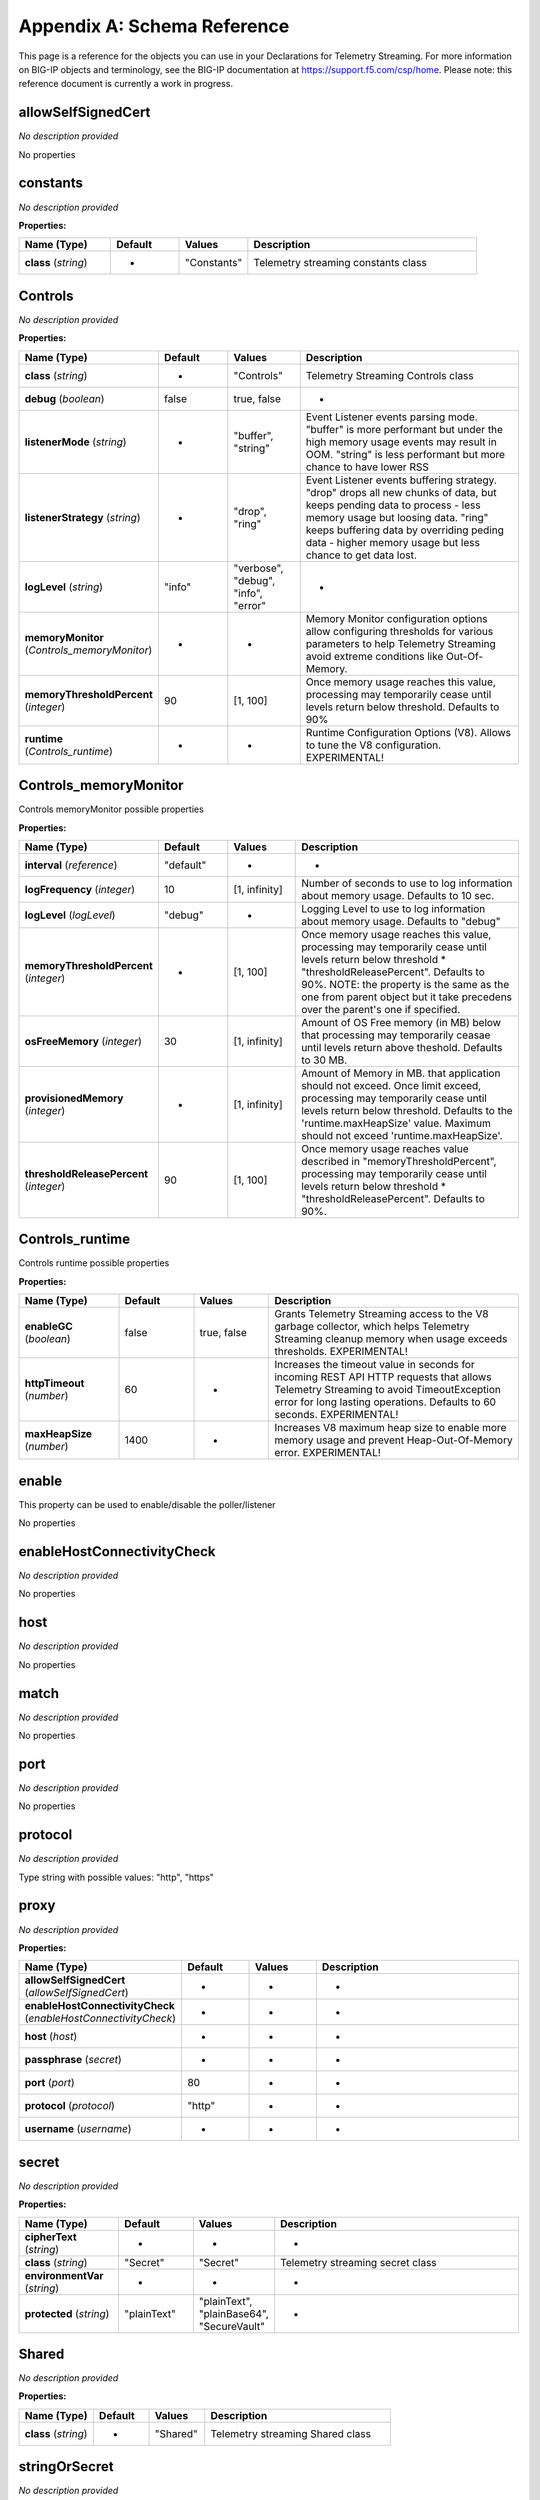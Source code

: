 .. _schema-reference:

Appendix A: Schema Reference
============================
This page is a reference for the objects you can use in your Declarations for Telemetry Streaming. For more information on BIG-IP objects and terminology, see the BIG-IP documentation at https://support.f5.com/csp/home.
Please note: this reference document is currently a work in progress.

allowSelfSignedCert
-------------------

*No description provided*

No properties


constants
---------

*No description provided*

**Properties:**

.. list-table::
      :widths: 20 15 15 50
      :header-rows: 1

      * - Name (Type)
        - Default
        - Values
        - Description
      * - **class** (*string*)
        - -
        - "Constants"
        - Telemetry streaming constants class

Controls
--------

*No description provided*

**Properties:**

.. list-table::
      :widths: 20 15 15 50
      :header-rows: 1

      * - Name (Type)
        - Default
        - Values
        - Description
      * - **class** (*string*)
        - -
        - "Controls"
        - Telemetry Streaming Controls class
      * - **debug** (*boolean*)
        - false
        - true, false
        - -
      * - **listenerMode** (*string*)
        - -
        - "buffer", "string"
        - Event Listener events parsing mode. "buffer" is more performant but under the high memory usage events may result in OOM. "string" is less performant but more chance to have lower RSS
      * - **listenerStrategy** (*string*)
        - -
        - "drop", "ring"
        - Event Listener events buffering strategy. "drop" drops all new chunks of data, but keeps pending data to process - less memory usage but loosing data. "ring" keeps buffering data by overriding peding data - higher memory usage but less chance to get data lost.
      * - **logLevel** (*string*)
        - "info"
        - "verbose", "debug", "info", "error"
        - -
      * - **memoryMonitor** (*Controls_memoryMonitor*)
        - -
        - -
        - Memory Monitor configuration options allow configuring thresholds for various parameters to help Telemetry Streaming avoid extreme conditions like Out-Of-Memory.
      * - **memoryThresholdPercent** (*integer*)
        - 90
        - [1, 100]
        - Once memory usage reaches this value, processing may temporarily cease until levels return below threshold. Defaults to 90%
      * - **runtime** (*Controls_runtime*)
        - -
        - -
        - Runtime Configuration Options (V8). Allows to tune the V8 configuration. EXPERIMENTAL!

Controls_memoryMonitor
----------------------

Controls memoryMonitor possible properties

**Properties:**

.. list-table::
      :widths: 20 15 15 50
      :header-rows: 1

      * - Name (Type)
        - Default
        - Values
        - Description
      * - **interval** (*reference*)
        - "default"
        - -
        - -
      * - **logFrequency** (*integer*)
        - 10
        - [1, infinity]
        - Number of seconds to use to log information about memory usage. Defaults to 10 sec.
      * - **logLevel** (*logLevel*)
        - "debug"
        - -
        - Logging Level to use to log information about memory usage. Defaults to "debug"
      * - **memoryThresholdPercent** (*integer*)
        - -
        - [1, 100]
        - Once memory usage reaches this value, processing may temporarily cease until levels return below threshold * "thresholdReleasePercent". Defaults to 90%. NOTE: the property is the same as the one from parent object but it take precedens over the parent's one if specified.
      * - **osFreeMemory** (*integer*)
        - 30
        - [1, infinity]
        - Amount of OS Free memory (in MB) below that processing may temporarily ceasae until levels return above theshold. Defaults to 30 MB.
      * - **provisionedMemory** (*integer*)
        - -
        - [1, infinity]
        - Amount of Memory in MB. that application should not exceed. Once limit exceed, processing may temporarily cease until levels return below threshold. Defaults to the 'runtime.maxHeapSize' value. Maximum should not exceed 'runtime.maxHeapSize'.
      * - **thresholdReleasePercent** (*integer*)
        - 90
        - [1, 100]
        - Once memory usage reaches value described in "memoryThresholdPercent", processing may temporarily cease until levels return below threshold * "thresholdReleasePercent". Defaults to 90%.

Controls_runtime
----------------

Controls runtime possible properties

**Properties:**

.. list-table::
      :widths: 20 15 15 50
      :header-rows: 1

      * - Name (Type)
        - Default
        - Values
        - Description
      * - **enableGC** (*boolean*)
        - false
        - true, false
        - Grants Telemetry Streaming access to the V8 garbage collector, which helps Telemetry Streaming cleanup memory when usage exceeds thresholds. EXPERIMENTAL!
      * - **httpTimeout** (*number*)
        - 60
        - -
        - Increases the timeout value in seconds for incoming REST API HTTP requests that allows Telemetry Streaming to avoid TimeoutException error for long lasting operations. Defaults to 60 seconds. EXPERIMENTAL!
      * - **maxHeapSize** (*number*)
        - 1400
        - -
        - Increases V8 maximum heap size to enable more memory usage and prevent Heap-Out-Of-Memory error. EXPERIMENTAL!

enable
------

This property can be used to enable/disable the poller/listener

No properties


enableHostConnectivityCheck
---------------------------

*No description provided*

No properties


host
----

*No description provided*

No properties


match
-----

*No description provided*

No properties


port
----

*No description provided*

No properties


protocol
--------

*No description provided*

Type string with possible values:
"http", "https"

proxy
-----

*No description provided*

**Properties:**

.. list-table::
      :widths: 20 15 15 50
      :header-rows: 1

      * - Name (Type)
        - Default
        - Values
        - Description
      * - **allowSelfSignedCert** (*allowSelfSignedCert*)
        - -
        - -
        - -
      * - **enableHostConnectivityCheck** (*enableHostConnectivityCheck*)
        - -
        - -
        - -
      * - **host** (*host*)
        - -
        - -
        - -
      * - **passphrase** (*secret*)
        - -
        - -
        - -
      * - **port** (*port*)
        - 80
        - -
        - -
      * - **protocol** (*protocol*)
        - "http"
        - -
        - -
      * - **username** (*username*)
        - -
        - -
        - -

secret
------

*No description provided*

**Properties:**

.. list-table::
      :widths: 20 15 15 50
      :header-rows: 1

      * - Name (Type)
        - Default
        - Values
        - Description
      * - **cipherText** (*string*)
        - -
        - -
        - -
      * - **class** (*string*)
        - "Secret"
        - "Secret"
        - Telemetry streaming secret class
      * - **environmentVar** (*string*)
        - -
        - -
        - -
      * - **protected** (*string*)
        - "plainText"
        - "plainText", "plainBase64", "SecureVault"
        - -

Shared
------

*No description provided*

**Properties:**

.. list-table::
      :widths: 20 15 15 50
      :header-rows: 1

      * - Name (Type)
        - Default
        - Values
        - Description
      * - **class** (*string*)
        - -
        - "Shared"
        - Telemetry streaming Shared class

stringOrSecret
--------------

*No description provided*

**Properties:**

.. list-table::
      :widths: 20 15 15 50
      :header-rows: 1

      * - Name (Type)
        - Default
        - Values
        - Description
      * - **cipherText** (*string*)
        - -
        - -
        - -
      * - **class** (*string*)
        - "Secret"
        - "Secret"
        - Telemetry streaming secret class
      * - **environmentVar** (*string*)
        - -
        - -
        - -
      * - **protected** (*string*)
        - "plainText"
        - "plainText", "plainBase64", "SecureVault"
        - -

tag
---

*No description provided*

**Properties:**

.. list-table::
      :widths: 20 15 15 50
      :header-rows: 1

      * - Name (Type)
        - Default
        - Values
        - Description
      * - **application** (*string*)
        - -
        - -
        - -
      * - **tenant** (*string*)
        - -
        - -
        - -

Telemetry
---------

*No description provided*

**Properties:**

.. list-table::
      :widths: 20 15 15 50
      :header-rows: 1

      * - Name (Type)
        - Default
        - Values
        - Description
      * - **$schema** (*string*)
        - -
        - -
        - -
      * - **class** (*string*)
        - -
        - "Telemetry"
        - Telemetry streaming top level class
      * - **schemaVersion** (*string*)
        - "1.36.0"
        - "1.36.0", "1.35.0", "1.34.0", "1.33.0", "1.32.0", "1.31.0", "1.30.0", "1.29.0", "1.28.0", "1.27.1", "1.27.0", "1.26.0", "1.25.0", "1.24.0", "1.23.0", "1.22.0", "1.21.0", "1.20.1", "1.20.0", "1.19.0", "1.18.0", "1.17.0", "1.16.0", "1.15.0", "1.14.0", "1.13.0", "1.12.0", "1.11.0", "1.10.0", "1.9.0", "1.8.0", "1.7.0", "1.6.0", "1.5.0", "1.4.0", "1.3.0", "1.2.0", "1.1.0", "1.0.0", "0.9.0"
        - Version of ADC Declaration schema this declaration uses

Telemetry_Consumer
------------------

*No description provided*

**Properties:**

.. list-table::
      :widths: 20 15 15 50
      :header-rows: 1

      * - Name (Type)
        - Default
        - Values
        - Description
      * - **actions** (*reference*)
        - -
        - -
        - -
      * - **addTags** (*reference*)
        - -
        - -
        - -
      * - **allowSelfSignedCert** (*boolean*)
        - false
        - true, false
        - -
      * - **apiKey** (*reference*)
        - -
        - -
        - -
      * - **apiVersion** (*reference*)
        - -
        - -
        - -
      * - **appInsightsResourceName** (*reference*)
        - -
        - -
        - -
      * - **authenticationProtocol** (*reference*)
        - -
        - -
        - -
      * - **bucket** (*reference*)
        - -
        - -
        - -
      * - **class** (*string*)
        - -
        - "Telemetry_Consumer"
        - Telemetry Streaming Consumer class
      * - **clientCertificate** (*reference*)
        - -
        - -
        - -
      * - **compressionType** (*reference*)
        - -
        - -
        - -
      * - **convertBooleansToMetrics** (*reference*)
        - -
        - -
        - -
      * - **customOpts** (*reference*)
        - -
        - -
        - -
      * - **customTags** (*reference*)
        - -
        - -
        - -
      * - **dataType** (*reference*)
        - -
        - -
        - -
      * - **enable** (*boolean*)
        - true
        - true, false
        - This property can be used to enable/disable the poller/listener
      * - **enableHostConnectivityCheck** (*boolean*)
        - -
        - true, false
        - -
      * - **endpointUrl** (*reference*)
        - -
        - -
        - -
      * - **eventSchemaVersion** (*reference*)
        - -
        - -
        - -
      * - **exporter** (*reference*)
        - -
        - -
        - -
      * - **f5csSensorId** (*reference*)
        - -
        - -
        - -
      * - **f5csTenantId** (*reference*)
        - -
        - -
        - -
      * - **fallbackHosts** (*reference*)
        - -
        - -
        - -
      * - **format** (*reference*)
        - -
        - -
        - -
      * - **headers** (*reference*)
        - -
        - -
        - -
      * - **host** (*reference*)
        - -
        - -
        - -
      * - **index** (*reference*)
        - -
        - -
        - -
      * - **instrumentationKey** (*reference*)
        - -
        - -
        - -
      * - **logGroup** (*reference*)
        - -
        - -
        - -
      * - **logId** (*reference*)
        - -
        - -
        - -
      * - **logScope** (*reference*)
        - -
        - -
        - -
      * - **logScopeId** (*reference*)
        - -
        - -
        - -
      * - **logStream** (*reference*)
        - -
        - -
        - -
      * - **managementEndpointUrl** (*reference*)
        - -
        - -
        - -
      * - **maxAwsLogBatchSize** (*reference*)
        - -
        - -
        - -
      * - **maxBatchIntervalMs** (*reference*)
        - -
        - -
        - -
      * - **maxBatchSize** (*reference*)
        - -
        - -
        - -
      * - **method** (*reference*)
        - -
        - -
        - -
      * - **metricNamespace** (*reference*)
        - -
        - -
        - -
      * - **metricPrefix** (*reference*)
        - -
        - -
        - -
      * - **metricsPath** (*reference*)
        - -
        - -
        - -
      * - **odsOpinsightsEndpointUrl** (*reference*)
        - -
        - -
        - -
      * - **outputMode** (*reference*)
        - -
        - -
        - -
      * - **partitionerType** (*reference*)
        - -
        - -
        - -
      * - **partitionKey** (*reference*)
        - -
        - -
        - -
      * - **passphrase** (*reference*)
        - -
        - -
        - -
      * - **path** (*reference*)
        - -
        - -
        - -
      * - **payloadSchemaNid** (*reference*)
        - -
        - -
        - -
      * - **port** (*reference*)
        - -
        - -
        - -
      * - **privateKey** (*reference*)
        - -
        - -
        - -
      * - **privateKeyId** (*reference*)
        - -
        - -
        - -
      * - **projectId** (*reference*)
        - -
        - -
        - -
      * - **protocol** (*reference*)
        - -
        - -
        - -
      * - **proxy** (*reference*)
        - -
        - -
        - -
      * - **region** (*reference*)
        - -
        - -
        - -
      * - **reportInstanceMetadata** (*reference*)
        - -
        - -
        - -
      * - **rootCertificate** (*reference*)
        - -
        - -
        - -
      * - **service** (*reference*)
        - -
        - -
        - -
      * - **serviceAccount** (*reference*)
        - -
        - -
        - -
      * - **serviceEmail** (*reference*)
        - -
        - -
        - -
      * - **targetAudience** (*reference*)
        - -
        - -
        - -
      * - **topic** (*reference*)
        - -
        - -
        - -
      * - **trace** (*boolean | string*)
        - -
        - true, false
        - Enables data dumping to file. Boolean uses pre-defined file location, however value could be a string which contains path to a specific file instead
      * - **type** (*string*)
        - -
        - "AWS_CloudWatch", "AWS_S3", "Azure_Log_Analytics", "Azure_Application_Insights", "DataDog", "default", "ElasticSearch", "Generic_HTTP", "Google_Cloud_Logging", "Google_Cloud_Monitoring", "Google_StackDriver", "Graphite", "Kafka", "OpenTelemetry_Exporter", "Splunk", "Statsd", "Sumo_Logic", "F5_Cloud"
        - -
      * - **useManagedIdentity** (*reference*)
        - -
        - -
        - -
      * - **username** (*reference*)
        - -
        - -
        - -
      * - **useServiceAccountToken** (*reference*)
        - -
        - -
        - -
      * - **useSSL** (*reference*)
        - -
        - -
        - -
      * - **workspaceId** (*reference*)
        - -
        - -
        - -

Telemetry_Endpoints
-------------------

*No description provided*

**Properties:**

.. list-table::
      :widths: 20 15 15 50
      :header-rows: 1

      * - Name (Type)
        - Default
        - Values
        - Description
      * - **basePath** (*reference*)
        - -
        - -
        - -
      * - **class** (*string*)
        - -
        - "Telemetry_Endpoints"
        - Telemetry Streaming Endpoints class
      * - **enable** (*reference*)
        - -
        - -
        - -
      * - **items** (*reference*)
        - -
        - -
        - -

Telemetry_iHealth_Poller
------------------------

*No description provided*

**Properties:**

.. list-table::
      :widths: 20 15 15 50
      :header-rows: 1

      * - Name (Type)
        - Default
        - Values
        - Description
      * - **class** (*string*)
        - -
        - "Telemetry_iHealth_Poller"
        - Telemetry Streaming iHealth Poller class
      * - **downloadFolder** (*reference*)
        - -
        - -
        - -
      * - **enable** (*reference*)
        - -
        - -
        - -
      * - **interval** (*reference*)
        - -
        - -
        - -
      * - **passphrase** (*reference*)
        - -
        - -
        - -
      * - **proxy** (*reference*)
        - -
        - -
        - -
      * - **trace** (*reference*)
        - -
        - -
        - -
      * - **username** (*reference*)
        - -
        - -
        - -

Telemetry_Listener
------------------

*No description provided*

**Properties:**

.. list-table::
      :widths: 20 15 15 50
      :header-rows: 1

      * - Name (Type)
        - Default
        - Values
        - Description
      * - **actions** (*baseActionsChain | reference*)
        - [object Object]
        - -
        - -
      * - **class** (*string*)
        - -
        - "Telemetry_Listener"
        - Telemetry Streaming Event Listener class
      * - **enable** (*boolean*)
        - true
        - true, false
        - This property can be used to enable/disable the poller/listener
      * - **match** (*string*)
        - ""
        - -
        - -
      * - **port** (*integer*)
        - 8100
        - [0, 65535]
        - -
      * - **tag** (*Telemetry_Listener_tag*)
        - -
        - -
        - -
      * - **trace** (*boolean | string*)
        - -
        - true, false
        - Enables data dumping to file. Boolean uses pre-defined file location, however value could be a string which contains path to a specific file instead

Telemetry_Listener_tag
----------------------

Telemetry_Listener tag possible properties

**Properties:**

.. list-table::
      :widths: 20 15 15 50
      :header-rows: 1

      * - Name (Type)
        - Default
        - Values
        - Description
      * - **application** (*string*)
        - -
        - -
        - -
      * - **tenant** (*string*)
        - -
        - -
        - -

Telemetry_Namespace
-------------------

*No description provided*

**Properties:**

.. list-table::
      :widths: 20 15 15 50
      :header-rows: 1

      * - Name (Type)
        - Default
        - Values
        - Description
      * - **class** (*string*)
        - -
        - "Telemetry_Namespace"
        - Telemetry Streaming Namespace class

Telemetry_Pull_Consumer
-----------------------

*No description provided*

**Properties:**

.. list-table::
      :widths: 20 15 15 50
      :header-rows: 1

      * - Name (Type)
        - Default
        - Values
        - Description
      * - **class** (*string*)
        - -
        - "Telemetry_Pull_Consumer"
        - Telemetry Streaming Pull Consumer class
      * - **enable** (*boolean*)
        - true
        - true, false
        - This property can be used to enable/disable the poller/listener
      * - **systemPoller** (*systemPollerPointerRef | array<systemPollerPointerRef>*)
        - -
        - -
        - -
      * - **trace** (*boolean | string*)
        - -
        - true, false
        - Enables data dumping to file. Boolean uses pre-defined file location, however value could be a string which contains path to a specific file instead
      * - **type** (*string*)
        - -
        - "default", "Prometheus"
        - -

Telemetry_System
----------------

*No description provided*

**Properties:**

.. list-table::
      :widths: 20 15 15 50
      :header-rows: 1

      * - Name (Type)
        - Default
        - Values
        - Description
      * - **allowSelfSignedCert** (*boolean*)
        - false
        - true, false
        - -
      * - **class** (*string*)
        - -
        - "Telemetry_System"
        - Telemetry Streaming System class
      * - **enable** (*boolean*)
        - true
        - true, false
        - This property can be used to enable/disable the poller/listener
      * - **enableHostConnectivityCheck** (*boolean*)
        - -
        - true, false
        - -
      * - **host** (*string*)
        - "localhost"
        - -
        - -
      * - **iHealthPoller** (*Telemetry_System_iHealthPoller*)
        - -
        - -
        - -
      * - **passphrase** (*Telemetry_System_passphrase*)
        - -
        - -
        - -
      * - **port** (*integer*)
        - 8100
        - [0, 65535]
        - -
      * - **protocol** (*string*)
        - "http"
        - "http", "https"
        - -
      * - **systemPoller** (*Telemetry_System_systemPoller*)
        - -
        - -
        - -
      * - **trace** (*boolean | string*)
        - -
        - true, false
        - Enables data dumping to file. Boolean uses pre-defined file location, however value could be a string which contains path to a specific file instead
      * - **username** (*string*)
        - -
        - -
        - -

Telemetry_System_iHealthPoller
------------------------------

Telemetry_System iHealthPoller possible properties

**Properties:**

.. list-table::
      :widths: 20 15 15 50
      :header-rows: 1

      * - Name (Type)
        - Default
        - Values
        - Description
      * - **downloadFolder** (*string*)
        - -
        - -
        - -
      * - **enable** (*enable*)
        - true
        - -
        - -
      * - **interval** (*object*)
        - -
        - -
        - -
      * - **passphrase** (*secret*)
        - -
        - -
        - -
      * - **proxy** (*proxy*)
        - -
        - -
        - -
      * - **trace** (*trace*)
        - false
        - -
        - -
      * - **username** (*username*)
        - -
        - -
        - -

Telemetry_System_passphrase
---------------------------

Telemetry_System passphrase possible properties

**Properties:**

.. list-table::
      :widths: 20 15 15 50
      :header-rows: 1

      * - Name (Type)
        - Default
        - Values
        - Description
      * - **cipherText** (*string*)
        - -
        - -
        - -
      * - **class** (*string*)
        - "Secret"
        - "Secret"
        - Telemetry streaming secret class
      * - **environmentVar** (*string*)
        - -
        - -
        - -
      * - **protected** (*string*)
        - "plainText"
        - "plainText", "plainBase64", "SecureVault"
        - -

Telemetry_System_systemPoller
-----------------------------

Telemetry_System systemPoller possible properties

**Properties:**

.. list-table::
      :widths: 20 15 15 50
      :header-rows: 1

      * - Name (Type)
        - Default
        - Values
        - Description
      * - **actions** (*inputDataStreamActionsChain*)
        - [object Object]
        - -
        - Actions to be performed on the systemPoller.
      * - **chunkSize** (*integer*)
        - 30
        - [1, infinity]
        - The maximum number of items to fetch at a time for a given endpoint. Requests with reduced response size can help improve CPU/memory utilization.
      * - **enable** (*enable*)
        - true
        - -
        - -
      * - **endpointList** (*array<endpointsPointerRef | endpointsItemPointerRef | endpointsObjectRef | endpointObjectRef> | endpointsPointerRef | endpointsObjectRef*)
        - -
        - -
        - List of endpoints to use in data collection
      * - **httpAgentOpts** (*array*)
        - -
        - -
        - Additional http agent options to use
      * - **interval** (*integer*)
        - 300
        - [-infinity, infinity]
        - If endpointList is specified, minimum=1. Without endpointList, minimum=60 and maximum=60000. Allows setting interval=0 to not poll on an interval.
      * - **tag** (*tag*)
        - -
        - -
        - -
      * - **trace** (*trace*)
        - -
        - -
        - -
      * - **workers** (*integer*)
        - 5
        - [1, infinity]
        - Number of workers to create, which affects processing of simultaneous requests to device.

Telemetry_System_Poller
-----------------------

*No description provided*

**Properties:**

.. list-table::
      :widths: 20 15 15 50
      :header-rows: 1

      * - Name (Type)
        - Default
        - Values
        - Description
      * - **actions** (*reference*)
        - -
        - -
        - -
      * - **allowSelfSignedCert** (*boolean*)
        - false
        - true, false
        - -
      * - **chunkSize** (*reference*)
        - -
        - -
        - -
      * - **class** (*string*)
        - -
        - "Telemetry_System_Poller"
        - Telemetry Streaming System Poller class
      * - **enable** (*reference*)
        - -
        - -
        - -
      * - **enableHostConnectivityCheck** (*boolean*)
        - -
        - true, false
        - -
      * - **endpointList** (*reference*)
        - -
        - -
        - -
      * - **host** (*string*)
        - "localhost"
        - -
        - -
      * - **httpAgentOpts** (*reference*)
        - -
        - -
        - -
      * - **interval** (*reference*)
        - -
        - -
        - -
      * - **passphrase** (*Telemetry_System_Poller_passphrase*)
        - -
        - -
        - -
      * - **port** (*integer*)
        - 8100
        - [0, 65535]
        - -
      * - **protocol** (*string*)
        - "http"
        - "http", "https"
        - -
      * - **tag** (*reference*)
        - -
        - -
        - -
      * - **trace** (*reference*)
        - -
        - -
        - -
      * - **username** (*string*)
        - -
        - -
        - -
      * - **workers** (*reference*)
        - -
        - -
        - -

Telemetry_System_Poller_passphrase
----------------------------------

Telemetry_System_Poller passphrase possible properties

**Properties:**

.. list-table::
      :widths: 20 15 15 50
      :header-rows: 1

      * - Name (Type)
        - Default
        - Values
        - Description
      * - **cipherText** (*string*)
        - -
        - -
        - -
      * - **class** (*string*)
        - "Secret"
        - "Secret"
        - Telemetry streaming secret class
      * - **environmentVar** (*string*)
        - -
        - -
        - -
      * - **protected** (*string*)
        - "plainText"
        - "plainText", "plainBase64", "SecureVault"
        - -

trace
-----

Enables data dumping to file. Boolean uses pre-defined file location, however value could be a string which contains path to a specific file instead

No properties


traceConfig
-----------

Enables data dumping to file. Boolean uses pre-defined file location, however value could be a string which contains path to a specific file instead

**Properties:**

.. list-table::
      :widths: 20 15 15 50
      :header-rows: 1

      * - Name (Type)
        - Default
        - Values
        - Description
      * - **path** (*string*)
        - -
        - -
        - Path to trace file to write data to
      * - **type** (*string*)
        - -
        - "output", "input"
        - Trace type - output data or input data

traceV2
-------

Enables data dumping to file. Boolean uses pre-defined file location, however value could be a string which contains path to a specific file instead

**Properties:**

.. list-table::
      :widths: 20 15 15 50
      :header-rows: 1

      * - Name (Type)
        - Default
        - Values
        - Description
      * - **path** (*string*)
        - -
        - -
        - Path to trace file to write data to
      * - **type** (*string*)
        - -
        - "output", "input"
        - Trace type - output data or input data

username
--------

*No description provided*

No properties

